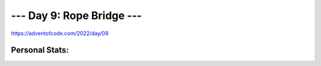 
**************************
--- Day 9: Rope Bridge ---
**************************
`<https://adventofcode.com/2022/day/09>`_


Personal Stats:
###############


========  ====  =====  ========  =====  =====
Part 1                 Part 2       
---------------------  ----------------------
Time      Rank  Score  Time      Rank  Score
========  ====  =====  ========  =====  =====
00:41:59  6075      0  07:16:11  21681      0
========  ====  =====  ========  =====  =====
